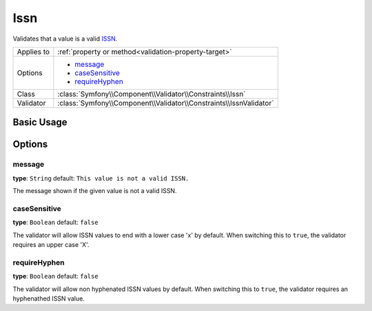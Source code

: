 Issn
====

.. versionadded:: 2.3
    The ISSN validation is new in Symfony 2.3.

Validates that a value is a valid `ISSN`_.

+----------------+-----------------------------------------------------------------------+
| Applies to     | :ref:`property or method<validation-property-target>`                 |
+----------------+-----------------------------------------------------------------------+
| Options        | - `message`_                                                          |
|                | - `caseSensitive`_                                                    |
|                | - `requireHyphen`_                                                    |
+----------------+-----------------------------------------------------------------------+
| Class          | :class:`Symfony\\Component\\Validator\\Constraints\\Issn`             |
+----------------+-----------------------------------------------------------------------+
| Validator      | :class:`Symfony\\Component\\Validator\\Constraints\\IssnValidator`    |
+----------------+-----------------------------------------------------------------------+

Basic Usage
-----------

.. configuration-block::

    .. code-block:: yaml

        # src/JournalBundle/Resources/config/validation.yml
        Acme\JournalBundle\Entity\Journal:
            properties:
                issn:
                    - Issn: ~

    .. code-block:: php-annotations

        // src/Acme/JournalBundle/Entity/Journal.php
        namespace Acme\JournalBundle\Entity;

        use Symfony\Component\Validator\Constraints as Assert;

        class Journal
        {
            /**
             * @Assert\Issn
             */
             protected $issn;
        }

    .. code-block:: xml

        <!-- src/Acme/JournalBundle/Resources/config/validation.xml -->
        <class name="Acme\JournalBundle\Entity\Journal">
            <property name="issn">
                <constraint name="Issn" />
            </property>
        </class>

    .. code-block:: php

        // src/Acme/JournalBundle/Entity/Journal.php
        namespace Acme\JournalBundle\Entity;

        use Symfony\Component\Validator\Mapping\ClassMetadata;
        use Symfony\Component\Validator\Constraints as Assert;

        class Journal
        {
            public static function loadValidatorMetadata(ClassMetadata $metadata)
            {
                $metadata->addPropertyConstraint('issn', new Assert\Issn());
            }
        }

Options
-------

message
~~~~~~~

**type**: ``String`` default: ``This value is not a valid ISSN.``

The message shown if the given value is not a valid ISSN.

caseSensitive
~~~~~~~~~~~~~

**type**: ``Boolean`` default: ``false``

The validator will allow ISSN values to end with a lower case 'x' by default.
When switching this to ``true``, the validator requires an upper case 'X'.

requireHyphen
~~~~~~~~~~~~~

**type**: ``Boolean`` default: ``false``

The validator will allow non hyphenated ISSN values by default. When switching
this to ``true``, the validator requires an hyphenathed ISSN value.

.. _`ISSN`: http://en.wikipedia.org/wiki/Issn

